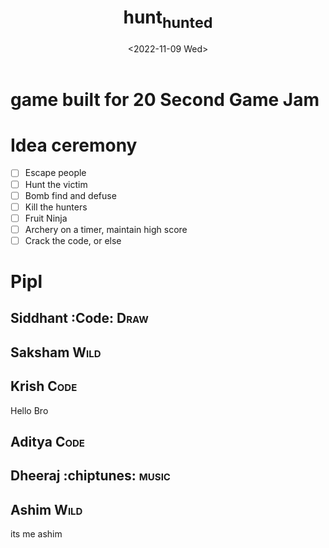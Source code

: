 #+TITLE: hunt_hunted
#+DATE: <2022-11-09 Wed>

* game built for 20 Second Game Jam
* Idea ceremony
- [ ] Escape people
- [ ] Hunt the victim
- [ ] Bomb find and defuse
- [ ] Kill the hunters
- [ ] Fruit Ninja
- [ ] Archery on a timer, maintain high score
- [ ] Crack the code, or else

* Pipl
** Siddhant :Code::Draw:
** Saksham :Wild:
** Krish :Code:
   Hello Bro
** Aditya :Code:
** Dheeraj :chiptunes::music:
** Ashim :Wild:
    its me ashim 
